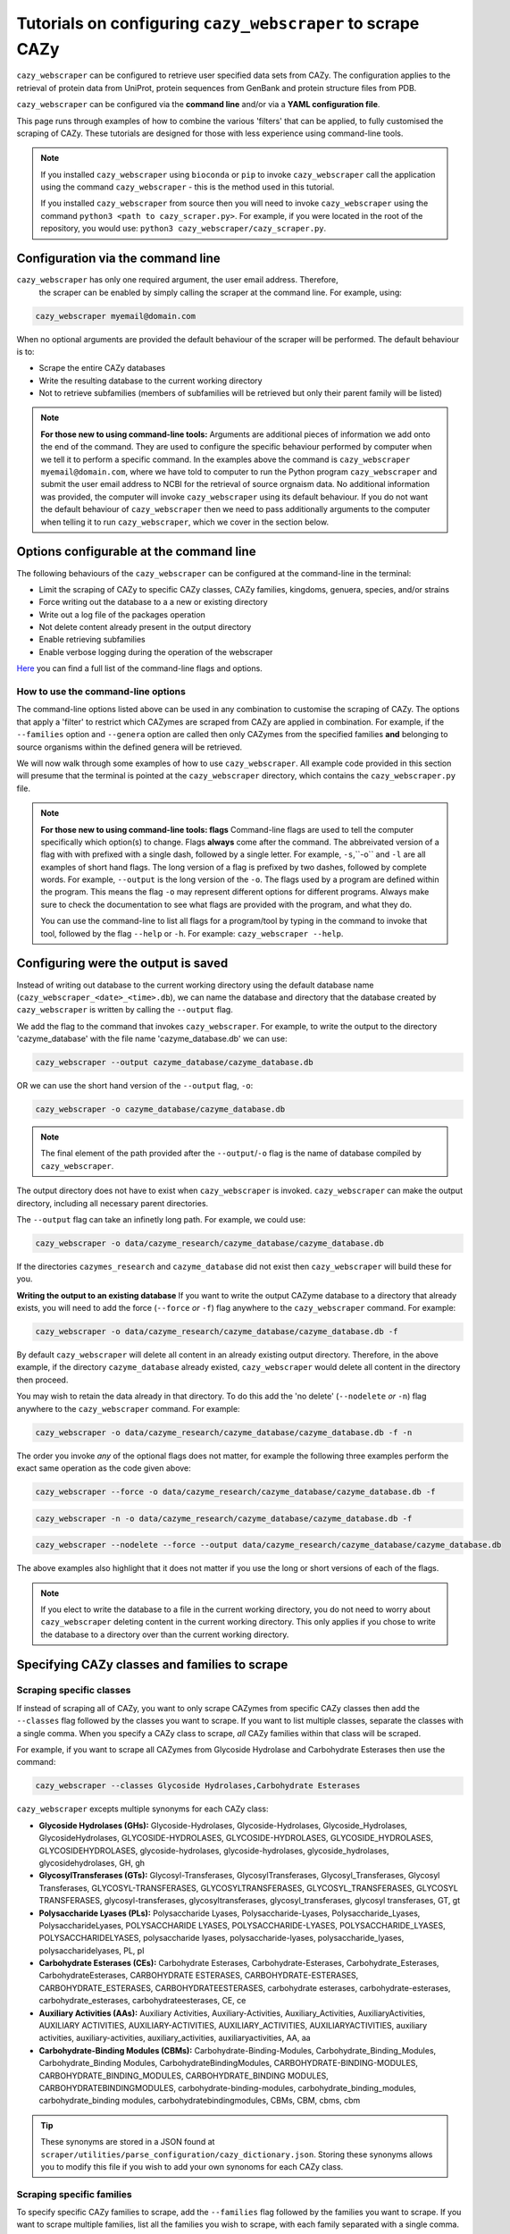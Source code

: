 ================================================================
Tutorials on configuring ``cazy_webscraper`` to scrape CAZy
================================================================

``cazy_webscraper`` can be configured to retrieve user specified data sets from CAZy. The configuration 
applies to the retrieval of protein data from UniProt, protein sequences from GenBank and protein structure files from PDB.

``cazy_webscraper`` can be configured via the **command line** and/or via a **YAML configuration file**.

This page runs through examples of how to combine the various 'filters' that can be applied, to fully customised 
the scraping of CAZy. These tutorials are designed for those with less experience using command-line tools.

.. NOTE::
  If you installed ``cazy_webscraper`` using ``bioconda`` or ``pip`` to invoke ``cazy_webscraper`` call the application using the command ``cazy_webscraper`` - this is the method used in this tutorial.  

  If you installed ``cazy_webscraper`` from source then you will need to invoke ``cazy_webscraper`` using the command ``python3 <path to cazy_scraper.py>``. For example, if you were located in the root of the repository, you would use: ``python3 cazy_webscraper/cazy_scraper.py``.


----------------------------------
Configuration via the command line
----------------------------------

``cazy_webscraper`` has only one required argument, the user email address. Therefore, 
 the scraper can be enabled by simply calling the scraper at the command line. For example, using: 

.. code-block:: bash

  cazy_webscraper myemail@domain.com

When no optional arguments are provided the default behaviour of the scraper will be performed. 
The default behaviour is to:

* Scrape the entire CAZy databases
* Write the resulting database to the current working directory
* Not to retrieve subfamilies (members of subfamilies will be retrieved but only their parent family will be listed)

.. note::
   **For those new to using command-line tools:**  
   Arguments are additional pieces of information we add onto the end of the command. They are used to configure the specific behaviour 
   performed by computer when we tell it to perform a specific command. In the examples above the command is ``cazy_webscraper myemail@domain.com``, 
   where we have told to computer to run the Python program ``cazy_webscraper`` and submit the user email 
   address to NCBI for the retrieval of source orgnaism data. No additional information was provided, the computer 
   will invoke ``cazy_webscraper`` using its default behaviour. If you do not want the default behaviour of ``cazy_webscraper`` then we need to 
   pass additionally arguments to the computer when telling it to run ``cazy_webscraper``, which we cover in the section below.


-----------------------------------------
Options configurable at the command line 
-----------------------------------------

The following behaviours of the ``cazy_webscraper`` can be configured at the command-line in the terminal:  

* Limit the scraping of CAZy to specific CAZy classes, CAZy families, kingdoms, genuera, species, and/or strains
* Force writing out the database to a a new or existing directory
* Write out a log file of the packages operation
* Not delete content already present in the output directory
* Enable retrieving subfamilies
* Enable verbose logging during the operation of the webscraper

`Here <https://cazy-webscraper.readthedocs.io/en/latest/configuration_scraper.html>`_ you can find a full list of the command-line flags and options.


^^^^^^^^^^^^^^^^^^^^^^^^^^^^^^^^^^^^
How to use the command-line options
^^^^^^^^^^^^^^^^^^^^^^^^^^^^^^^^^^^^

The command-line options listed above can be used in any combination to customise the scraping of CAZy. The options that apply a 'filter' 
to restrict which CAZymes are scraped from CAZy are applied in combination. For example, if the ``--families`` option and ``--genera`` option are called then 
only CAZymes from the specified families **and** belonging to source organisms within the defined genera will be retrieved.

We will now walk through some examples of how to use ``cazy_webscraper``. All example code provided in this section will presume that the terminal is pointed at the ``cazy_webscraper`` directory, which contains the ``cazy_webscraper.py`` file.

.. NOTE::
   
   **For those new to using command-line tools: flags**
   Command-line flags are used to tell the computer specifically which option(s) to change. Flags **always** come after the command. The abbreivated 
   version of a flag with with prefixed with a single dash, followed by a single letter. For example, ``-s``,``-o`` and ``-l`` are all examples of short 
   hand flags. The long version of a flag is prefixed by two dashes, followed by complete words. For example, ``--output`` is the long version of the ``-o``. 
   The flags used by a program are defined within the program. This means the flag ``-o`` may represent different options for different programs. Always make 
   sure to check the documentation to see what flags are provided with the program, and what they do.
   
   You can use the command-line to list all flags for a program/tool by typing in the command to invoke that tool, followed by the flag ``--help`` or ``-h``. For example: 
   ``cazy_webscraper --help``.


-------------------------------------
Configuring were the output is saved
-------------------------------------

Instead of writing out database to the current working directory using the default database name 
(``cazy_webscraper_<date>_<time>.db``), we can name the database and directory that the database 
created by ``cazy_webscraper`` is written by calling the ``--output`` flag. 

We add the flag to the command that invokes ``cazy_webscraper``. For example, to write the output to the directory 'cazyme_database' with the file 
name 'cazyme_database.db' we can use:

.. code-block:: bash

   cazy_webscraper --output cazyme_database/cazyme_database.db

OR we can use the short hand version of the ``--output`` flag, ``-o``:

.. code-block:: bash

   cazy_webscraper -o cazyme_database/cazyme_database.db

.. NOTE::
   The final element of the path provided after the ``--output``/``-o`` flag is the name of database compiled by 
   ``cazy_webscraper``.

The output directory does not have to exist when ``cazy_webscraper`` is invoked. ``cazy_webscraper`` can make 
the output directory, including all necessary parent directories. 

The ``--output`` flag can take an infinetly long path. For example, we could use:

.. code-block:: bash

   cazy_webscraper -o data/cazyme_research/cazyme_database/cazyme_database.db

If the directories ``cazymes_research`` and ``cazyme_database`` did not exist then ``cazy_webscraper`` will build 
these for you.

**Writing the output to an existing database**
If you want to write the output CAZyme database to a directory that already exists, you will need to add the force (``--force`` *or* ``-f``) flag 
anywhere to the ``cazy_webscraper`` command. For example:

.. code-block:: bash

   cazy_webscraper -o data/cazyme_research/cazyme_database/cazyme_database.db -f

By default ``cazy_webscraper`` will delete all content in an already existing output directory. Therefore, in the above example, 
if the directory ``cazyme_database`` already existed, ``cazy_webscraper`` would delete all content in the directory then proceed. 

You may wish to retain the data already in that directory. To do this add the 'no delete' (``--nodelete`` *or* ``-n``) flag anywhere 
to the ``cazy_webscraper`` command. For example:

.. code-block:: bash

   cazy_webscraper -o data/cazyme_research/cazyme_database/cazyme_database.db -f -n

The order you invoke *any* of the optional flags does not matter, for example the following three examples perform the 
exact same operation as the code given above:

.. code-block:: bash

   cazy_webscraper --force -o data/cazyme_research/cazyme_database/cazyme_database.db -f

.. code-block:: bash

   cazy_webscraper -n -o data/cazyme_research/cazyme_database/cazyme_database.db -f

.. code-block:: bash

   cazy_webscraper --nodelete --force --output data/cazyme_research/cazyme_database/cazyme_database.db

The above examples also highlight that it does not matter if you use the long or short versions of each of the flags.

.. NOTE::
   If you elect to write the database to a file in the current working directory, you do not need to worry 
   about ``cazy_webscraper`` deleting content in the current working directory. This only applies if you chose to
   write the database to a directory over than the current working directory.

----------------------------------------------
Specifying CAZy classes and families to scrape
----------------------------------------------

^^^^^^^^^^^^^^^^^^^^^^^^^
Scraping specific classes
^^^^^^^^^^^^^^^^^^^^^^^^^

If instead of scraping all of CAZy, you want to only scrape CAZymes from specific CAZy classes then add the 
``--classes`` flag followed by the classes you want to scrape. If you want to list multiple classes, separate the classes 
with a single comma. When you specify a CAZy class to scrape, *all* CAZy families within that class will be scraped.

For example, if you want to scrape all CAZymes from Glycoside Hydrolase and Carbohydrate Esterases then use the command:

.. code-block:: bash

   cazy_webscraper --classes Glycoside Hydrolases,Carbohydrate Esterases

``cazy_webscraper`` excepts multiple synonyms for each CAZy class:

* **Glycoside Hydrolases (GHs):** Glycoside-Hydrolases, Glycoside-Hydrolases, Glycoside_Hydrolases, GlycosideHydrolases, GLYCOSIDE-HYDROLASES, GLYCOSIDE-HYDROLASES, GLYCOSIDE_HYDROLASES, GLYCOSIDEHYDROLASES, glycoside-hydrolases, glycoside-hydrolases, glycoside_hydrolases, glycosidehydrolases, GH, gh

* **GlycosylTransferases (GTs):** Glycosyl-Transferases, GlycosylTransferases, Glycosyl_Transferases, Glycosyl Transferases, GLYCOSYL-TRANSFERASES, GLYCOSYLTRANSFERASES, GLYCOSYL_TRANSFERASES, GLYCOSYL TRANSFERASES, glycosyl-transferases, glycosyltransferases, glycosyl_transferases, glycosyl transferases, GT, gt

* **Polysaccharide Lyases (PLs):** Polysaccharide Lyases, Polysaccharide-Lyases, Polysaccharide_Lyases, PolysaccharideLyases, POLYSACCHARIDE LYASES, POLYSACCHARIDE-LYASES, POLYSACCHARIDE_LYASES, POLYSACCHARIDELYASES, polysaccharide lyases, polysaccharide-lyases, polysaccharide_lyases, polysaccharidelyases, PL, pl

* **Carbohydrate Esterases (CEs):** Carbohydrate Esterases, Carbohydrate-Esterases, Carbohydrate_Esterases, CarbohydrateEsterases, CARBOHYDRATE ESTERASES, CARBOHYDRATE-ESTERASES, CARBOHYDRATE_ESTERASES, CARBOHYDRATEESTERASES, carbohydrate esterases, carbohydrate-esterases, carbohydrate_esterases, carbohydrateesterases, CE, ce

* **Auxiliary Activities (AAs):** Auxiliary Activities, Auxiliary-Activities, Auxiliary_Activities, AuxiliaryActivities, AUXILIARY ACTIVITIES, AUXILIARY-ACTIVITIES, AUXILIARY_ACTIVITIES, AUXILIARYACTIVITIES, auxiliary activities, auxiliary-activities, auxiliary_activities, auxiliaryactivities, AA, aa

* **Carbohydrate-Binding Modules (CBMs):** Carbohydrate-Binding-Modules, Carbohydrate_Binding_Modules, Carbohydrate_Binding Modules, CarbohydrateBindingModules, CARBOHYDRATE-BINDING-MODULES, CARBOHYDRATE_BINDING_MODULES, CARBOHYDRATE_BINDING MODULES, CARBOHYDRATEBINDINGMODULES, carbohydrate-binding-modules, carbohydrate_binding_modules, carbohydrate_binding modules, carbohydratebindingmodules, CBMs, CBM, cbms, cbm

.. TIP::
   These synonyms are stored in a JSON found at ``scraper/utilities/parse_configuration/cazy_dictionary.json``. 
   Storing these synonyms allows you to modify this file if you wish to add your own synonoms for each CAZy class.


^^^^^^^^^^^^^^^^^^^^^^^^^^
Scraping specific families
^^^^^^^^^^^^^^^^^^^^^^^^^^

To specify specific CAZy families to scrape, add the ``--families`` flag followed by the families you want 
to scrape. If you want to scrape multiple families, list all the families you wish to scrape, with each family 
separated with a single comma.

For example, if you want to scrape all CAZymes from GH2, PL5, CE1, CE2 and AA10 use:

.. code-block:: bash

   cazy_webscraper --families GH2,PL5,CE1,CE2,AA10

.. WARNING::
   Make sure to use the accepted CAZy nomenclature; 'GH2' is accepted but 'gh2' is not.

^^^^^^^^^^^^^^^^^^^^^^^^^^^^^^^^^^^^^^
Scraping specific classes AND families
^^^^^^^^^^^^^^^^^^^^^^^^^^^^^^^^^^^^^^

If you want to specify specific CAZy classes *and* families to scrape then add *both* the ``--classess`` *and* ``-families`` 
flags, because you can combine, mix-and-match, any combination of optional flags when invoking ``cazy_webscraper``.

For example, if we wanted to scrape all CAZymes from GH1, PL9 and *all* of CE we would use the command:

.. code-block:: bash

   cazy_webscraper --families GH1,PL9 --classes CE

It does **not** matter what order you add the optional flags to your command. Therefore, if we wanted to 
scrape all CAZymes from PL1, PL2, PL3 and *all* of GH and CE, both:

.. code-block:: bash

   cazy_webscraper --families PL1,PL2,PL3 --classes GH,CE

**AND**

.. code-block:: bash

   cazy_webscraper --classes GH,CE --families PL1,PL2,PL3

are accepted.

.. note::
   In the example ``cazy_webscraper --classes GH,CE --families PL1,PL2,PL3`` all CAZymes from PL1, 
   PL2 and PL3 would be retrieved, but no CAZymes from the other PL families, in addition all CAZymes from all GH and CE 
   families would be retrieved, but no CAZymes from AA, GT or CBM families would be retrieved.


------------------
Applying taxonomic
------------------

^^^^^^^^^^^^^^^^^^^
Specifying kingdoms
^^^^^^^^^^^^^^^^^^^

You may only be interest in CAZymes that are derived from species from a specific taxonomic kingdom. 
CAZy classifies source organisms under one of 5 kingdoms:

* Archaea
* Bacteria
* Eukaryota
* Viruses
* Unclassified

To restrict the scraping of CAZy to retrieve CAZymes only derived from species from specific taxonomic kingdoms 
add the ``--kingdoms`` flag to the ``cazy_webscraper`` command followed by the kingdoms to limit the retrieval 
of CAZymes to. To list multiple kingdoms you need only add the ``--kingdoms`` flag *once*, then list all the kingdoms 
you are interested in, separated by a single comma.

For example, if you want to retrieve CAZymes only from bacterial and eukaryotic species then use the command 

.. code-block:: bash

   cazy_webscraper --kingdoms bacteria,eukaryota


.. warning::
   The kingdoms must be spelt the same way CAZy spells them, for example use 'eukaryot**a**' instead of 'eukaryot**e**'.
   
.. NOTE:: 
   The kingdoms are **not** case sensitive, therefore, both ``bacteria`` *and* ``Bacteria`` are accepted. 

.. NOTE::
   You can list the kingdoms in *any* order. Thus, both ``bacteria,eukaryota`` *and* ``eukaryota,bacteria`` are accepted.


^^^^^^^^^^^^^^^^^^^^^^^^^^
Speciying Genera to scrape
^^^^^^^^^^^^^^^^^^^^^^^^^^

You can customise the scraping of CAZy to retrieve only CAZymes from *all* species from specific 
genera. To do this add the ``--genera`` flag to the ``cazy_webscraper`` command followed by your
genera of interes.

To list multiple genera, you need to only add the ``--genera`` flag *once* followed 
by a list of all your genera, with each genera separated with a single comma and *no* spaces.

For example, if we wanted to retrieve all CAZymes from *all* Aspergillus, Trichoderma and Streptomyces species 
we would use the command:

.. code-block:: bash

   cazy_webscraper --genera Aspergillus,Trichoderma,Streptomyces


.. note::
   The order that the genera are listed does **not** matter. 


.. warning::
   Make sure to use the expect practise for writing genera names, each genus starts with a **captial** letter and 
   all other letters are lower case.

   Aspergillus is **correct**

   asepergillus is **incorrect**

   ASPERGILLUS is **incorrect**


^^^^^^^^^^^^^^^^^^^^^^^^^^^^^^^^^^^^^^^^^
Specifying species of organisms to scrape
^^^^^^^^^^^^^^^^^^^^^^^^^^^^^^^^^^^^^^^^^

You can specify to retrieve only CAZymes derived from specific species. To do this add the ``--species`` 
flag to the ``cazy_webscraper`` command, followed by a list of all species you wish to retrist the retrieval of 
CAZymes to. Separate each species with a single comma. Also for each species use the full scientific name for the species.

For example, if we wanted to retrieve all CAZymes from *Aspergillus niger* and *Aspergillus fumigatus* we would use the command:  

.. code-block:: bash

   cazy_webscraper --species Aspergillus niger,Asepergillus fumigatus


.. note::
   The order that the species are listed does **not** matter, and separate multiple species names with a single comma 
   with **no** spaces.

.. warning::
   Use the standard scientific name formating. Captialise the first letter of *genus* and write a lower 
   case letter for the first letter of the species.

   Aspergillus niger is **correct**

   asepergillus niger is **incorrect**

   ASPERGILLUS NIGER is **incorrect**


.. warning::
   When you specify a species ``cazy_webscraper`` will retrieval CAZymes from *all* strains of the species.


^^^^^^^^^^^^^^^^^^^^^^^^^^^^^^^^^^^^^^^^^^^^^
Specify specific strains of species to scrape
^^^^^^^^^^^^^^^^^^^^^^^^^^^^^^^^^^^^^^^^^^^^^

You may only be interested in specific strains of a species. Instead of scraping CAZymes for all strains 
of a given speices, add the ``--strains`` flag followed by the specific species strains you wish to restrict 
the retrieval of CAZymes to.

List the full scientific name followed by the strain name. To specify multiple strains, list all 
strains of interest and separate with a single comma with **no** space.

For example, if we wanted to retrieve all CAZymes from Aspergillus niger ATCC 1015 and Aspergillus uvarum CBS 121591  we would use the command:

.. code-block:: bash

   cazy_webscraper --strains Aspergillus niger ATCC 1015,Aspergillus uvarum CBS 121591

he order that the strains are listed does **not** matter.

.. NOTE::
   If you use the ``--species``, ``--genera`` and ``--strains`` flags in any combination and a source organism matches 
   multiple of the taxonomy critera, the CAZymes derived from that species will only be retrieved **once**.
   
   For example, using the command ``cazy_webscraper --genera Aspergillus --species Aspergillus niger --strains Aspergillus niger ATCC 1015`` 
   will retrieve all CAZymes from *all* Aspergillus species *once*.
   
The higher taxonomy levels take president, and the command will not retrieve all CAZymes from all Aspergillus species once AND all CAZymes from Aspergillus niger strains as well, and then retrieve another copy of all CAZymes from Aspergillus niger ATCC 1015.


^^^^^^^^^^^^^^^^^^^^^^^^^^^
Combining taxonomic filters
^^^^^^^^^^^^^^^^^^^^^^^^^^^

You can combine any combination of ``cazy_webscraper`` optional flags, including combining the taxonomic filtersFor example,
you may wish to retrieve all CAZyme derived from all viral species, Aspergillus species, Layia carnosa, Layia chrysanthemoides, Trichoderma reesei QM6a and 
Trichoderma reesei QM9414. To do this we would combine the respective flags for a single ``cazy_webscraper`` command. The command 
we would use would be:

.. code-block:: bash

   cazy_webscraper --kingdoms viruses --genera Aspergillus --species Layia carnosa,Layia chrysanthemoides --strains Trichoderma reesei QM6a,Trichoderma reesei QM9414

.. note::
   This is a single command written on a single line. When typing the command into the terminal do not fit enter until you have finished the command. 

.. warning::
   If you use the ``--species``, ``--genera`` and ``--strains`` flags in any combination and a source organism matches 
   multiple of the taxonomy critera, the CAZymes derived from that species will only be retrieved **once**. For example, 
   using the command ``cazy_webscraper --genera Aspergillus --species Aspergillus niger --strains Aspergillus niger ATCC 1015`` 
   will retrieve all CAZymes from *all* Aspergillus species *once*.

When combining taxonomy filters, the higher taxonomy levels take president. For example, the :command:
   
.. code-block:: bash

   cazy_webscraper --genera Aspergillus --species Aspergillus niger --strains Aspergillus niger ATCC 1015

will not retrieve all CAZymes from all Aspergillus species once AND all CAZymes from Aspergillus niger strains as well. 
``cazy_webscraper`` will retrieval all CAZymes for all strains of *Aspergillus niger*.

-----------------------------------------
Enabling retrieving subfamily annotations
-----------------------------------------

By default ``cazy_webscraper`` only retrieves the CAZy family annotation for each protein, it does not 
retrieve the CAZy subfamily annotation. For example, a CAZyme within the CAZy subfamily GH3_1, will be 
stored in the local CAZyme database as only a GH3 CAZyme.

To retrieve the CAZy family **and** CAZy subfamily annotations, add the ``-subfamilies``/``-s`` flag, anywhere in the 
``cazy_webscraper`` command. For example:

.. code-block:: bash

   cazy_webscraper --families GH3 --subfamilies

This command will retrieve all CAZymes from GH3, and will retrieve the CAZy family **and** CAZy subfamily 
annotations. For example, a CAZyme in CAZy subfamily GH3_1 will be stored in the local database under the 
CAZy family GH3 and the CAZy subfamily GH3_1.

------------------------------------------------------
Combining CAZy class, CAZy family and taxonomy filters
------------------------------------------------------

You can use any combination of the CAZy class, CAZy family and taxonomy filters to fully customise the scrape of 
CAZy.

Below are some examples:

**Example 1**
To retrieve all CAZymes from all CBM families, GH1, GH2 and PL9, and that are derived from any Aspergillus species:

.. code-block:: bash

   cazy_webscraper --classes CBM --families GH1,GH2,PL9 --genera Aspergillus

**Example 2**  
To retrieve all CAZymes from GH1, and GH2 that are derived from any bacterial species:

.. code-block:: bash

   cazy_webscraper --families GH1,GH2 --kingdoms bacteria 

**Example 3**  
To retrieve CAZymes from all viral species, and all Aspergillus niger strains which are catalogued within GH3_1 and GH3_2

.. code-block:: bash

   cazy_webscraper --families GH3_1,GH3_2 --subfamilies --species Aspergillus niger --kingdoms Bacteria

------------------
Configuration file
------------------

Whenever ``cazy_webscraper`` is invoked and adds data to a database, the configuration of ``cazy_webscraper`` 
(this is the kingdoms, genera, species, strains, CAZy classes and CAZy family filters which were applied) 
and the data and time the scrape was initiated is logged in the database. However, for optimal reproduction of 
how ``cazy_webscraper`` was used in your research, you can create shareable documentation that others can use to 
reproduce your CAZy dateset. This is achieved by creating a configuration file 
rather than configuring the performance of ``cazy_webscraper`` at the command line.

^^^^^^^^^^^^^^^^^^^^^^^^^^^^^
Creating a configuration file
^^^^^^^^^^^^^^^^^^^^^^^^^^^^^

``cazy_webscraper`` uses the YAML file type for its configuraiton file; 
if you are new to YAML files please find more detailed information on YAML files [here](https://docs.ansible.com/ansible/latest/reference_appendices/YAMLSyntax.html).

A template and example configuration file for scrapping CAZy using ``cazy_webscraper`` can be found in 
the repo, in the ``configuration_files`` directory.

The configuration YAML **must** contain the following tags/headings (identical to how they are presented below):

* classes
* Glycoside Hydrolases (GHs)
* GlycosylTransferases (GTs)
* Polysaccharide Lyases (PLs)
* Carbohydrate Esterases (CEs)
* Auxiliary Activities (AAs)
* Carbohydrate-Binding Modules (CBMs)
* genera
* species
* strains
* kingdoms

.. NOTE::
   The order of the tags/headings does not matter.

^^^^^^^^^^^^^^^^^^^^^^^^^^^^^^^^^
Scraping specific CAZy classes
^^^^^^^^^^^^^^^^^^^^^^^^^^^^^^^^^

Under the **classes** heading list any classes to be scrapped. For each CAZy class listed under 'classes', CAZymes 
will be retrieved for every CAZy family within the CAZy class.

Each class must be listed on a separate line, indented by 4 spaces, and the class name encapsulated 
with single or double quotation marks. For example:

.. code-block:: yaml

    classes:
        - "GH"
        - "PL"

The same CAZy class name synonyms used for the command line are accepted for the configuration file.

^^^^^^^^^^^^^^^^^^^^^^^^^^^^^^^
Scraping specific CAZy families
^^^^^^^^^^^^^^^^^^^^^^^^^^^^^^^

Under the each of the class names listed in the configuration file, list the names of specific 
**families** to be scraped from that class. The respective classes of the specificed families do 
**not** need to be added to the 'classes' list.

Write the true name of the family not only it's number, for example **GH1** is excepted by **1** is 
not.

Name families using the standard CAZy nomenclature, such as **"GT2"** and 
**NOT "GlycosylTransferases_2"**. Additionally, use the standard CAZy notation for subfamilies 
(**GH3_1**).

.. warning::
   If any subfamilies are listed within the configuration file, the retrieval of subfamilies 
   **must** be enabled at the command line uisng ``--subfamilies``.

Each family must be listed on a separate line and the name surrounded by double or single quotation 
marks. For example:

.. code-block:: yaml

    Glycoside Hydrolases (GHs):
        - "GH1"
        - "GH2"
        - "GH3_1"


^^^^^^^^^^^^^^^^^^^^^^^^^^
Example configuration file
^^^^^^^^^^^^^^^^^^^^^^^^^^

Below is an example of the content you may wish to put in a configuration file. Using this file 
will retrieve all CAZymes in CAZy class AA, CAZy families GH1, GH3 and PL9 that are either derived from 
a bacterial or *Trichoderma* species.

.. code-block:: yaml

   classes:
      - "AA"
   Glycoside Hydrolases (GHs):
      - "GH1"
      - "GH3"
   GlycosylTransferases (GTs):
   Polysaccharide Lyases (PLs):
      - "PL9"
   Carbohydrate Esterases (CEs):
   Auxiliary Activities (AAs):
   Carbohydrate-Binding Modules (CBMs):
   genera:
      - "Trichoderma"
   species:
   strains:
   kingdoms:
      - "Bacteria"


.. note::
    Indentations consist of 4 spaces.


You can add 'comments' to configuration file. Comments are section of text that are not read by ``cazy_webscraper`` and 
allow you to add notes to your configuration file. For example:


.. code-block:: yaml

   # This is a comment, text following a hashtag '#' on the same line is not read by cazy_webscraper
   # https://docs.ansible.com/ansible/latest/reference_appendices/YAMLSyntax.html 
   classes:  # classes from which all proteins will be retrieved
   Glycoside Hydrolases (GHs):  # include two spaces between the end of the code and the hashtag
   GlycosylTransferases (GTs):
   Polysaccharide Lyases (PLs):
   - "PL28"
   Carbohydrate Esterases (CEs):
   Auxiliary Activities (AAs):
   Carbohydrate-Binding Modules (CBMs):
   genera:  # list genera to be scraped
   - "Trichoderma"
   species:  # list species, this will scrape all strains under the species
   strains:  # list specific strains to be scraped
   kingdoms:  # Archaea, Bacteria, Eukaryota, Viruses, Unclassified
   - "Bacteria"
   ECs:  # only CAZymes with at least one of these EC numbers will be scrapped


^^^^^^^^^^^^^^^^^^^^^^^^^^
Using a configuration file
^^^^^^^^^^^^^^^^^^^^^^^^^^

Once you have created a configuration file (we recommend modifying the template one provided with ``cazy_webscraper`` 
you then need to invoke ``cazy_webscraper`` and tell it you are using a configuration file. To do this we add the 
``--config``/``-c`` flag to the ``cazy_webscraper`` command, followed by the path to the configuration file.

The path we pass to ``cazy_webscraper`` is a *relative* path. This means ``cazy_webscraper`` will start in the directory 
the terminal is currently pointed out, and follow the path from there. For example, if we used the command:

.. code-block:: bash

   cazy_webscraper -c scraper/scraper_config.yaml

Then the computer will look for a directory called ``scraper`` in the directory the terminal is looking at, then look within the 
``scraper`` directory for a yaml file called ``scraper_config.yaml``.

.. note::
   To check which directory ``cazy_webscraper`` is pointed at type ``pwd`` into the terminal and hit enter. This is the 
   'Present Working Directory' command, which will print the path to the directory the terminal is presently looking at.

.. warning::
   Your path must point directly to the YAML file. Don't forget the '.yaml' file extension!

------------------------------------------
Using a configuration and the command-line
------------------------------------------

You can configure ``cazy_webscraper`` using a combination of command line arguments and a configuration file. 

If a CAZyme matches at least one of the configuration data (whether if be from the terminal of the configuration file),  
one copy of the CAZyme record will be added to the SQL database, and only **one copy**, no matter how many of the 
configuration data the CAZyme meets.

To use a configuration file and a the command-line to configure ``cazy_webscraper``, use the configuration file 
``--config`` flag followed by the path to the configuration file and any of the additional optional flags you wish to use.

.. note::
   The order you invoke the optional flags **does not** matter.


-------------------------------------------------------------------
Additional operations to fine tune how ``cazy_webscraper`` operates
-------------------------------------------------------------------

^^^^^^^^^^^^^^^^^^^^^^^^^^^^^^^^^^^^^^^^^^^^^^^^^^^
Add the scraped data to an existing CAZyme database
^^^^^^^^^^^^^^^^^^^^^^^^^^^^^^^^^^^^^^^^^^^^^^^^^^^

You may wish to scrape CAZy in multiple stages; maybe your internet dropped out while scraping CAZy 
and you don't want to start again, or maybe you scraped CAZy but missed out a species of interest. No matter 
the reason ``cazy_webscraper`` allows you to add more CAZyme data to an existing database previously created by 
``cazy_webscraper``.

To do this add the database (``--database`` or ``-d``) flag to the ``cazy_webscraper`` command, followed by the path 
to the CAZyme database you want to add your scraped CAZy data to. For example, to add data to an existing 
database in ``cazy/cazyme_db.db`` use the command:

.. code-block:: bash

   cazy_webscraper -- database cazy/cazyme_db.db

.. note::
   Don't forget the .db file extension at the end of the path!

All the paths we pass to ``cazy_webscraper`` are a *relative* path. This means ``cazy_webscraper`` will start in the directory 
the terminal is currently pointed out, and follow the path from there. For example, if we used the command:

.. code-block:: bash

   cazy_webscraper -d my_cazyme_databases/my_cazyme_database.db

Then the computer will look for a directory called ``my_cazyme_databases`` in the directory the terminal is looking at, then within the 
``my_cazyme_databases`` directory the computer will look for the file ``my_cazyme_database.db``.


^^^^^^^^^^^^^^^^^^^^^^^^^^^^^^^^^^^^^^^^^^^^^^^^^^^^^^^^
Scraping data from a previously downloaded CAZy txt file
^^^^^^^^^^^^^^^^^^^^^^^^^^^^^^^^^^^^^^^^^^^^^^^^^^^^^^^^

CAZy provides access to data within its database via text files. ``cazy_webscraper`` downloads the CAZy 
text file containing all data within the CAZy database, providing a database dump. This file is then written to the cache directory 
(by default, called ``.cazy_webscraper_<date>_<time>``).

For consistency in the dataset, you may wish to perform multiple scrapes of CAZyme data from the same CAZy text file. 
This could be a CAZy text file you have downloaded from CAZy or a text file downloaded by ``cazy_webscrapper``.

To direct ``cazy_webscraper`` to retrieve CAZyme data from a previously downloaded CAZy text file, using the 
``--cazy_data`` flag, followed by the path to the text file. For example:

.. code-block:: bash
   
   cazy_webscraper --cazy_data cazy_db/cazy_data.txt

.. WARNING::
   ``--cazy_data`` must be pointed directly at the text file, **not** a zipped file containing the CAZy 
   data text file.


^^^^^^^^^^^^^^^^^^^^^^
Writing out a log file
^^^^^^^^^^^^^^^^^^^^^^

If you want to have a log file of all terminal output produced by ``cazy_webscraper`` then add the log 
``--log``/``-l`` anywhere to the ``cazy_webscraper`` command, followed by a 
path to write the log file to. This path is a *relative* path and must include target a log file specifically. 
For example:

.. code-block:: bash

   cazy_webscraper --subfamilies --genera Aspergillus --log log_dir/cazy_webscraper_log.log

.. warning::
   The log file does not already have to exist for ``cazy_webscraper`` to write to it; however, all 
   directories included in the path must already exist.

^^^^^^^^^^^^^^^
Verbose logging
^^^^^^^^^^^^^^^

For more detailed logging (which includes not only error and warning messages (the default) but also 
configuration setup, number of proteins retrieved etc.), add the verbose logging flag (``--verbose`` or ``-v``) anywhere to the ``cazy_webscraper`` 
command. For example:

.. code-block:: bash

   cazy_webscraper --subfamilies --genera Aspergillus -v

The verbose flag can be used in combination with the log flag to write all terminal output to a log file.

^^^^^^^^^^^^^^^^^^^^^^^^^^^^^^^^^^^^^
Changing the connection timeout limit
^^^^^^^^^^^^^^^^^^^^^^^^^^^^^^^^^^^^^

Sometimes the connection to the CAZy server times out. By default if a connection is attempted to made to CAZy 
and no response is recieved within 45 seconds, then ``cazy_webscraper`` interprets this as the connection 
timing out. ``cazy_webscraper`` then waits 10 seconds and retries the connection.

You can change how long the computer waits for a 
response from the CAZy server before classifying the connection as timed out by adding the ``--timeout`` flag to the 
``cazy_webscraper`` command, followed by the number of seconds you want the computer to wait for a response from CAZy 
before classifying the connection as timing out.

For example, to set the connection timeout limit to 30 seconds use the command:

.. code-block:: bash

   cazy_webscraper --timeout 30

The timeout flag can be used in combination with other flags, for example:

.. code-block:: bash

   cazy_webscraper --subfamilies --genera Aspergillus -v --timeout 30
